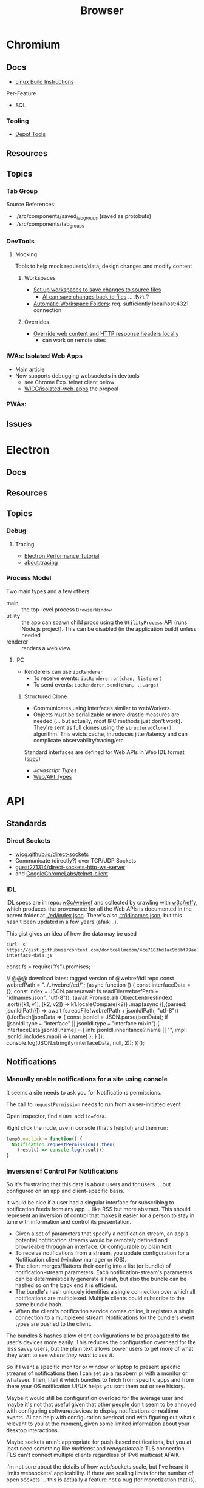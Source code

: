 :PROPERTIES:
:ID:       38638b3e-e023-460e-9670-84776e61468e
:END:
#+title: Browser
#+CATEGORY: topics
#+TAGS:


* Chromium
** Docs

+ [[https://chromium.googlesource.com/chromium/src/+/refs/heads/main/docs/linux/build_instructions.md#install-depot_tools][Linux Build Instructions]]

Per-Feature

+ SQL

*** Tooling
+ [[https://www.chromium.org/developers/how-tos/install-depot-tools/][Depot Tools]]

** Resources

** Topics

*** Tab Group

Source References:

+ ./src/components/saved_tab_groups (saved as protobufs)
+ ./src/components/tab_groups
*** DevTools
**** Mocking
Tools to help mock requests/data, design changes and modify content
***** Workspaces

+ [[https://developer.chrome.com/docs/devtools/workspaces#manual-connection][Set up workspaces to save changes to source files]]
  - [[https://developer.chrome.com/docs/devtools/ai-assistance/styling#auto-workspace][AI can save changes back to files]] ... あれ？
+ [[https://chromium.googlesource.com/devtools/devtools-frontend/+/main/docs/ecosystem/automatic_workspace_folders.md][Automatic Workspace Folders]]: req. sufficiently localhost:4321 connection

***** Overrides
+ [[https://developer.chrome.com/docs/devtools/overrides][Override web content and HTTP response headers locally]]
  - can work on remote sites
*** IWAs: Isolated Web Apps
+ [[https://chromeos.dev/en/web/isolated-web-apps][Main article]]
+ Now supports debugging websockets in devtools
  - see Chrome Exp. telnet client below
  - [[https://github.com/WICG/isolated-web-apps][WICG/isolated-web-apps]] the propoal

*** PWAs:
** Issues

* Electron
** Docs
** Resources
** Topics

*** Debug
**** Tracing
+ [[https://www.electronjs.org/docs/latest/tutorial/performance][Electron Performance Tutorial]]
+ [[https://www.chromium.org/developers/how-tos/trace-event-profiling-tool/][about:tracing]]
*** Process Model

Two main types and a few others

+ main :: the top-level process =BrowserWindow=
+ utility :: the app can spawn child procs using the =UtilityProcess= API (runs
  Node.js project). This can be disabled (in the application build) unless needed
+ renderer :: renders a web view

**** IPC

+ Renderers can use =ipcRenderer=
  - To receive events: =ipcRenderer.on(chan, listener)=
  - To send events: =ipcRenderer.send(chan, ...args)=

***** Structured Clone

+ Communicates using interfaces similar to webWorkers.
+ Objects must be serializable or more drastic measures are needed (... but
  actually, most IPC methods just don't work). They're sent as full clones using
  the =structuredClone()= algorithm. This evicts cache, introduces jitter/latency
  and can complicate observability/tracing/etc


Standard interfaces are defined for Web APIs in Web IDL format ([[https://webidl.spec.whatwg.org/#js-environment][spec]])
+ [[are][Javascript Types]]
+ [[https://developer.mozilla.org/en-US/docs/Web/API/Web_Workers_API/Structured_clone_algorithm#webapi_types][Web/API Types]]


* API
** Standards
*** Direct Sockets
+ [[https://wicg.github.io/direct-sockets/][wicg.github.io/direct-sockets]]
+ Communicate (directly?) over TCP/UDP Sockets
+ [[https://github.com/guest271314/direct-sockets-http-ws-server][guest271314/direct-sockets-http-ws-server]]
+ and [[https://github.com/GoogleChromeLabs/telnet-client][GoogleChromeLabs/telnet-client]]

*** IDL
IDL specs are in repo: [[https://github.com/w3c/webref/tree/main/ed/idl][w3c/webref]] and collected by crawling with [[https://github.com/w3c/reffy][w3c/reffy]],
which produces the provenance for all the Web APIs is documented in the parent
folder at [[https://github.com/w3c/webref/blob/main/ed/index.json][./ed/index.json]]. There's also [[https://w3c.github.io/webref/ed/idlnames.json][.tr/idlnames.json]], but this hasn't been
updated in a few years (afaik...).

This gist gives an idea of how the data may be used

#+begin_src shell :results output verbatim code :wrap example javascript
curl -s https://gist.githubusercontent.com/dontcallmedom/4ce7183bd1ac9d6bf79ae11da12f1898/raw/35dd381295e1b22b90c50a338020b6d84b626d2c/update-interface-data.js
#+end_src

#+RESULTS:
#+begin_example javascript
const fs = require("fs").promises;

// @@@ download latest tagged version of @webref/idl repo
const webrefPath = "../../webref/ed/";
(async function () {
  const interfaceData = {};
  const index = JSON.parse(await fs.readFile(webrefPath + "idlnames.json", "utf-8"));
  (await Promise.all(
    Object.entries(index)
      .sort(([k1, v1], [k2, v2]) => k1.localeCompare(k2))
      .map(async ([,{parsed: jsonIdlPath}]) => await fs.readFile(webrefPath + jsonIdlPath, "utf-8"))
  )).forEach(jsonData => {
    const jsonIdl = JSON.parse(jsonData);
    if (jsonIdl.type === "interface" || jsonIdl.type === "interface mixin") {
      interfaceData[jsonIdl.name] = {
        inh: jsonIdl.inheritance?.name || "",
        impl: jsonIdl.includes.map(i => i.name)
      };
    }
  });
  console.log(JSON.stringify(interfaceData, null, 2));
})();
#+end_example


** Notifications

*** Manually enable notifications for a site using console

It seems a site needs to ask you for Notifications permissions.

The call to =requestPermission= needs to run from a user-initiated event.

Open inspector, find a =DOM=, add =id=fdsa=.

Right click the node, use in console (that's helpful) and then run:

#+begin_src javascript
temp0.onclick = function() {
  Notification.requestPermission().then(
    (result) => console.log(result))
}
#+end_src

*** Inversion of Control For Notifications

So it's frustrating that this data is about users and for users ... but
configured on an app and client-specific basis.

It would be nice if a user had a singular interface for subscribing to
notification feeds from any app ... like RSS but more abstract. This should
represent an inversion of control that makes it easier for a person to stay in
tune with information and control its presentation.

+ Given a set of parameters that specify a notification stream, an app's
  potential notification streams would be remotely defined and browseable
  through an interface. Or configurable by plain text.
+ To receive notifications from a stream, you update configuration for a
  Notification client (window manager or iOS).
+ The client merges/flattens their config into a list (or bundle) of
  notification-stream parameters. Each notification-stream's parameters can be
  deterministically generate a hash, but also the bundle can be hashed so on the
  back end it is efficient.
+ The bundle's hash uniquely identifies a single connection over which all
  notifications are multiplexed. Multiple clients could subscribe to the same
  bundle hash.
+ When the client's notification service comes online, it registers a single
  connection to a multiplexed stream. Notifications for the bundle's event types
  are pushed to the client.

The bundles & hashes allow client configurations to be propagated to the user's
devices more easily. This reduces the configuration overhead for the less savvy
users, but the plain text allows power users to get more of what they want to
see /where they want to see it/.

So if I want a specific monitor or window or laptop to present specific streams
of notifications then I can set up a raspberri pi with a monitor or
whatever. Then, I tell it which bundles to fetch from specific apps and from
there your OS notification UI/UX helps you sort them out or see history.

Maybe it would still be configuration overload for the average user and maybe
it's not that useful given that other people don't seem to be annoyed with
configuring software/devices to display notifications or realtime events. AI can
help with configuration overload and with figuring out what's relevant to you at
the moment, given some limited information about your desktop interactions.

Maybe sockets aren't appropriate for push-based notifications, but you at least
need something like /multicast/ and /renegotiatable/ TLS connection -- TLS can't
connect multiple clients regardless of IPv6 multicast AFAIK.

i'm not sure about the details of how web/sockets scale, but I've heard it
limits websockets' applicability.  If there are scaling limits for the number of
open sockets ... this is actually a feature not a bug (for monetization that
is).

**** How Diverse are Social Media UI/UX Habits?

This could also represent an inversion of control for accessing information from
social media. Many downstream problems from social media (feedback loops,
missing updates from friends/family) stem from users simply defaulting to their
main newsfeed or stream. At least that's how it was for me. Each platform has
many features for search, but in the end I don't think that casual users end up
navigating to content in this way. These search features are a UI/UX on top of
API features which are more useful for social media marketing or
analysis.

Facebook formerly had a feature where you could create lists of friends and you
were presented a newsfeed limited to just those people. This was likely demoted
in UI/UX around the time that Facebook Pages became big. I set up a dozen lists
and planned to use this, but ultimately browsed these newsfeeds like 4
times.

Currently, the value that Social Media delivers to advertisers is in influencing
users in some consequential way. So encouraging users to forget about telling
the app about what they want to see shifts things in Facebook's favor: their
infrastructure maybe a bit easier to maintain; it's easier to nudge or structure
the UX. This funnels user habits towards a more limited set of behaviors which
ultimately increases ROI more than

But this is /exactly/ the problem. Your data /is/ our interactions, our words,
our lives. This belongs to us. It should be person-centric and I believe
changing user habits would change the social media's cultural impact. I don't
know whether there's a ideal mean between the user-centric UX and
monetization/revenue. Social media promised a lot in the beginning, but it's
just not healthy. Social media usage should encourage becoming more
active/engaged in the world, but users' attention is grounded to simple clusters
of user habits. People then become passive and their UI/UX habits are
repetitive.

The feedback loops also tend to skew the data that UXs create. This misleads by
supporting erroneous insights for those who have access to the data, whether
internal to Facebook or external for Social Media Marketing. Given that
Facebook/etc deliver value in the form of "influenced users to the highest
bidder", then /what trends on social media is quite often irrelevant at best if
not the opposite of reality./ This is because the highest bidder /had a
sufficiently large budget/ _and_ /the need to influence/. The effectiveness of
Social Media marketing campaigns is judged by what? DATA. Where does this data
come from?  Facebook. Any junior marketing management major will (probably)
agree:

+ their work is centered around creating change
+ their department's budgets are determined by need, past success and the need
  to accomplish/ensure the business strategy needs of executives/clients.
+ to demonstrate that /your work/ _determined_ the outcome (see Macchiavelli),
  then you need to measure response.

So it's important to compare data sources when analyzing or differentiating the
success of campaigns or the need to increase spending.

A new product launch for a new brand from Dell or HP could turn the company into
the next Apple for that line of products ... but if 5-year business strategy
/depends on early success/, you need to know how hard to press the gas pedal to
make sure it does. The faster you spend, the faster your competitors may spend
because /the one or two companies/ competing to retain dominant market share
must fending off attacks from /many competitors/. Those competitors could maybe
collaborate to influence consumers ... though I'm not sure of the specifics.

But when feedback loops skew data/analytics ... then how do you know you're not
measuring the ruler? Even if you have multiple data sources in addition to the
Facebook ad analytics, if your data analysis primarily structured /on top of/
Facebook's data then your foundation may be unsound. This is a completely
separate issue entirely from how feedback loops may skew data analysis. These
effects skew the UI/UX interactions for short-time periods ... which is the
/action/ you're spending money on. It's not a sound basis for determining
whether your spend resulted in change, since good social media
analytics/engagement isn't what your paying for. How clearly you can dilineate
the effect of feedback loops depends on the specifics of the campaigns, product
type, customer segments or business needs.

These affect the signal-to-noise ratio that conversion analytics would give you,
for example. The value of data about conversion types depends on your
assumptions about UI/UX: what is the customer thinking and how does this change
over 1s to 5s to 1 minute; what type of customer is this; do they explore the
site; where do they go; etc.

I get the feeling people place too much trust in the crowd. For metrics such as
likes & impressions: these are shallow. Did the customer actually spend money?
That money is scarce implies that customer spending is a useful signal. Time
investment is also useful. Some metrics are more grounded than others. But if
there's too much cross-correlation in some dimensions of the metrics, how can
you separate cause/effect? Determining whether social media marketing is
successful should primarily be measured using data based on outcomes and
particularly those . Social Media analytics is more useful in targeting or to
aid understanding your customer. The data may be useful in determining marketing
failure ... but maybe not.

I don't really know what I'm talking about ... but i read a book on marketing
once. It was on the "self-taught MBA" book list. It covered the difference
between advertising and publicity quite a lot. The latter is much more
useful. Particularly, if you identify current interest in topics/events related
to your brand, you can plug the attention/salience into strategies to grow new
customer relationships. The interest may otherwise be passive. This may help
your business/org to understand itself as much as it does your customer. The
publicity shouldn't be staged, but doesn't need to be be. If your product or
business or non-profit has compelling value or mission, then finding ways to
connect to new customers gives you many more options. After all, /what is it
that people are really buying?/

Anyways, social media should feel collaborative. You should have control over
your experience. Facebook effectively modulates your experience anyways ... for
A/B testing. But see: this is Facebook-centric. It's not person-centric. They
have the feature. You don't. You simply do not have the time in days to actually
measure/demonstrate why you're seeing the content you're seeing. This is
particularly confusing if Facebook's A/B testing or content selection is biased
by the sparsity of the data.

Previous ideas for addressing the lack of control over newsfeed include:

+ The ability to subscribe to curated newsfeeds (which isn't too different than
  some of the notification ideas above). This is antequated, since AI can help
  with this quite a bit.
+ A "mix it up" button to randomize the newsfeed. Or the ability to jump tracks
  and toggle between 3+ newsfeeds. The parameters may either be shown to the
  user or not, but they want a new experience and know that pushing the damn
  button does something different.

This is a signal you could use if you weren"t so obsessed with extracting as
much attention as possible -- I kind of hate social media sometimes, but it's a
necessary evil. Maybe it doesn't have to be like that, but it looks like online
culture and habits are kind of locking into place. Maybe it's just a plateau and
something disrupts the existing paradigm. But I'd like to push that button.

I don't mean to single out Facebook, but that's the brand. Facebook IS social
media. But really these problems are generally endemic to all social
platforms. Oh, is it Meta now? Find and replace facebook => tiktok then. or
whatever platform. They all share common problems. Sorry, but I wasted quite a
bit of time chasing the Tik Tok dragon.

*** Don't Look, Listen

Yeh, it turns out that the reason that I can't stand webapps is because as soon
as the Notifications API became integrated into chrome/firefox, I decided I
didn't want any notifications from any notification apps. I never tried it. The
wording also seemed to imply that both Chrome /and/ MacOS would be redundantly
displaying notifications. Also, knee-jerk reaction to webapps that /should not/
ask for notifications reinforce my rejection of this.

I recently explored email filters and had assumed that most successful people
must be like some kind of email savants. I had never developed good email
habits, but only realized how serious of a problem this was in 2020? My old
email account had 160,000 messsages and the initial IMAP sync will flatline most
email clients. It at least hogs machine resources for hours if not days.... I
worked this down to 130K with Gmail filters, but I don't realllly want to delete
everything. For some reason, it's not so simple as to limit IMAP label
subscriptions, I think because the labelling doesn't exist for most things. I
thought this would be easier to manage in a desktop client.

So I started over with a clean email. I like Thunderbird, but I couldn't stand
accessing Gmail through a browser since I can't ever find the goddamn tab and
the thing doesn't want you to open multiple tabs to simultaneously work on
multiple communication tasks at the same time.

However, now that I've switched to Linux for some time and I actually understand
how notifications are presented to the window manager's client ... I magically
understand how it works. But almost zero apps on most browser installations are
permitted notifications. So it's not like they showed up and I was very stubborn
about "Browser Notifications? NOPE! .. WHY?".

Without other people to model my communication habits on, it's very difficult to
miraculously connect the dots. There's an absence of notifications and an
absence of time spent seeing other people /working/. I haven't spent much time
around developers or had many conversations about web development in the past
decade. So what the Notifications API did for webapps didn't really come up.

There are many youtube videos on configuring i3/sway/etc ... but if the videos
are live-streamed, they're using a VM. Or at least, it's never the monitor with
personal or work-related information on the screen.  I can't actually remember
seeing notifications in almost any video ... weird that I really can't recall a
single incidence besides maybe dunst configuration videos ... but it makes
sense. Youtubers and most tech-savvy people with a public presence maintain
multiple personas ... but all seem to understand what goes on the screen and
what doesn't. I've dabbled in this and thought about many of the same things.

But yeh, when almost everything that's not a mobile app or an electron app ends
up being a web application, then what this does is makes you digitally deaf.



* Headless
** Docs
** Resources
*** Security
+ [[https://medium.com/@woff/setting-up-playwright-vscode-for-hacking-headless-browsers-cc8e6298e9b4][Setting up Playwright & VSCode for Hacking Headless Browsers]]

* Firefox

** Docs

** Resources
*** Tools
+ [[https://profiler.firefox.com/docs/#/][Firefox Profiler]]

*** [[https://codeberg.org/mk-fg/waterfox][mk-fg/waterfox]]

This guy's projects is crazy yo

+ extension & configuration of Firefox browser (technically Waterfox)
+ basically a project to help in the setup of user.js, specific custom
  extensions

** Topics

*** Misc
**** View Partial Source For Fragment

=<mouse-2> e=

*** Profile Data

I would like my keyboard shortcuts to sync or to be exportable.

**** Finding active profile path

Set a default firefox root directory

#+name: ffdata
#+begin_src emacs-lisp :results silent :export none
;; echo "$HOME/.mozilla/firefox"
(expand-file-name ".mozilla/firefox" (getenv "HOME"))
#+end_src

Probably don't leave your =~/.mozilla/firefox= directory results here.

#+begin_example org
#+headers: :var ffdata="/some/tmp/directory/"
#+end_example

Convert data in =profiles.ini= to JSON

#+name: ffprofilesjson
#+headers: :var ffdata=ffdata
#+begin_src sh :results output silent code :wrap src yaml
# ffdata="$HOME/.mozilla/firefox"
ffprofiles=$ffdata/profiles.ini

# ffdata=/tmp/ffdata
# ffprofiles=$ffdata/profiles.fake.ini

cat $ffprofiles  \
    | sed -E 's/=(.*[^"])$/ = "\1"/' \
    | tomlq
#+end_src

Extract ID of active profile

#+name: ffactiveid
#+headers: :results output silent
#+begin_src jq :stdin ffprofilesjson :cmd-line "-rj"
# with_entries(select(.value.Default == "1"))
. | to_entries | map(select(.value.Default == "1"))
  | first | .value.Path

# with_entries(.value += {Id: "0"})
#+end_src

Now it can be listed

#+name: ffactivepath
#+headers: :var ffprof=ffactiveid ffdata=ffdata
#+begin_src emacs-lisp :results silent
;; setq-local is kind of a hack
(setq-local ffactivepath (expand-file-name ffprof ffdata))
#+end_src

And the databases queried

#+name: ffplacesschema
#+headers: :dir (identity ffactivepath) :db places.sqlite
#+headers: :file (expand-file-name "img/sql/ffplaces.schema.sql" (file-name-directory (buffer-file-name)))
#+headers: :results output file
#+begin_src sqlite :results output
.fullschema --indent
#+end_src

#+RESULTS: ffplacesschema
[[file:img/sql/ffplaces.schema.sql]]

#+name: ffplacesschema
#+headers: :dir (identity ffactivepath) :db places.sqlite
#+headers: :file (expand-file-name "img/sql/ffplaces.schema.sql" (file-name-directory (buffer-file-name)))
#+headers: :results output file
#+begin_src sqlite :results output
.fullschema --indent
#+end_src

**** Every time i install a new browser/profile

I would love to enter these shortcuts in one at a time, which for an extension
which itself should've probably just been a feature in 2010. All browsers have
these problems and actually finding what files contain info like this doesn't
show up on Google.

#+name: ffshortcuts-for-extension
#+headers: :results output
#+headers: :var extension="treestyletab@piro.sakura.ne.jp"
#+headers: :in-file (expand-file-name "extension-settings.json" ffactivepath)
#+begin_src jq :cmd-line "-rj"
# with_entries(select(.value.Default == "1"))
.commands # | to_entries
  | map_values(.precedenceList | first)
  | map_values(select(.id == $extension and (.value.shortcut | length) > 0))
  | with_entries({"key": .key, "value": .value.value.shortcut})

#+end_src

#+RESULTS: ffshortcuts-for-extension
#+begin_example
{
  "treeMoveUp": "Ctrl+Alt+K",
  "treeMoveDown": "Ctrl+Alt+J",
  "focusPreviousSilently": "Ctrl+Alt+W",
  "focusNextSilently": "Ctrl+Alt+S",
  "focusParent": "Ctrl+Alt+H",
  "newChildTab": "Ctrl+Alt+T",
  "focusFirstChild": "Ctrl+Alt+L",
  "closeDescendants": "Ctrl+Alt+Q",
  "newContainerTab": "Ctrl+F1"
}
#+end_example

All browsers have neutered functionality. It's not Firefox or Chrome or
whatever. These are applications designed for corporations, not you the user.

*** Sqlite

Hmmmm.... wow. i can haz that?

[[id:0c386ed6-5a9d-4fc0-8444-550fce2c39a4][Org-babel with more detail here]]. It's honestly more of a feature than a bug, but
the data maybe ummm should be encrypted. [[https://jhoneill.github.io/powershell/2020/11/23/Chrome-Passwords.html][Same thing]] in [[https://developer.chrome.com/blog/deprecating-web-sql/][Chromium]].
Surprise. You're naked if anyone gets a shell to your environment ... with read
access to =$HOME=. Big deal. No passwords, but yeh... does it matter? It's being
phased out... but until then, have a fig leaf.

#+begin_src shell :results output list
ffdata="$HOME/.mozilla/firefox"
ffprofile=$(grep -e "^Default=.*" $ffdata/profiles.ini | head -n1 | cut -f2 -d'=')

cd $ffdata/$ffprofile
ls *.sqlite
#+end_src

#+RESULTS:
#+begin_example
- content-prefs.sqlite
- cookies.sqlite
- credentialstate.sqlite
- favicons.sqlite
- formhistory.sqlite
- permissions.sqlite
- places.sqlite
- protections.sqlite
- storage.sqlite
- storage-sync-v2.sqlite
- webappsstore.sqlite
#+end_example

*** Extensions

**** Tree Style Tabs

+ Impressive project, given how modular/interoperable it is.
+ A lot of config options.

***** User Stylesheet Fix To Hide Tab Bar

The TST extensions can basically replace the tab bar. I kept looking for this
option (for TST to manage the horizontal tab bar visibility), but apparently you
[[https://www.reddit.com/r/firefox/comments/nwrtdv/comment/h1b6c62/?utm_source=share&utm_medium=web2x&context=3][just hide the tab bar]] altogether. This needs to be done on a per-installation,
per-profile basis, hence ... the notes.

+ [[https://github.com/MrOtherGuy/firefox-csshacks][MrOtherGuy/firefox-csshacks]] (with examples)
+ [[https://github.com/FirefoxCSS-Store/FirefoxCSS-Store.github.io/blob/main/README.md#generic-installation][Firefox-CSS-Store/Firefox-CSS-Store.github.io]]

****** Using userChrome.css

On Linux for me, the only =about:config= necessary to enable was
=toolkit.legacyUserProfileCustomizations.stylesheets=, despite what's documented
in some of these CSS repos. The other options /may/ eat all your Video RAM, but
may be necessary for those themes. I'm not sure how X11/etc framebuffers work
with multiple desktops and window previews...

If the above value is set, then
=~/.mozilla/firefox/$profile/chrome/userChrome.css= must exist.

#+begin_src css

#TabsToolbar {
    visibility: collapse;
}

/* remove headers from sidebars */
#sidebar-header {
  display: none;
}

/* reduce minimum width of sidebar */
#sidebar-box {
  min-width: 100px !important;
}

#+end_src

Or [[https://mrotherguy.github.io/firefox-csshacks/?file=autohide_tabstoolbar.css][autohide the tab bar]], though the more =userChrome.css= you use, the more
problems you may encounter... and you have to restart on every change.

****** Using treestyletabs



****** TODO port to dotfiles after finding a decent way to parse =~/.mozilla/firefox/profiles.ini=

If I don't end up using Nyxt first.

**** Debugging

The devtools are nice, but missing 5+ years of development has not been kind to
me (esp. knowing how useful the tools were then). Luckily, you can just enable
the logging in TST (and also debug, which took me a second).

Determining TST entry points was a bit complicated, but es6 modules can be
imported to eval (?) ... I would have just used breakpoints, but the issue
seemed to be in the initialization.

Not really a bug, just needed customization (to avoid unnecessary permissions: a
good thing).

***** Profiles

Isolated browser contexts can be created by using =about:profiles=

***** [[https://firefox-source-docs.mozilla.org/devtools-user/browser_console/index.html][Browser Console]]

Requires enabling the [[https://firefox-source-docs.mozilla.org/devtools-user/browser_toolbox/index.html][Browser Toolbox]].

***** Extension Console

Found in [[about:debugging][about:debugging]].

The extensions may include files built which are not in the Github.

=C-M-f/b= for =forward/backward-sexp= are about as useful as you'd think they
are, so it sucks not having that kinda most of the time. You can, of course,
connect remotely to the debugger and ... well [[https://www.reddit.com/r/xkcd/comments/46w1zc/til_that_emacs_has_a_reference_to_xkcd_378_mx/][XKCD has a comic about this]].

*** Custom Stylesheets

**** For GNU Manuals

#+begin_src css

@-moz-document domain(www.gnu.org) {

    /* scheme docs */
    code.code var {
        color: orange;
    }

    strong.def-name {
        color: indianred;
    }

    var.def-var-arguments {
        color: turquoise;
    }

    /* gnus docs */
    code {
        color: orange;
    }

    samp {
        color: indianred;
    }

}

@-moz-document domain(nongnu.org) {
    tt.key, kbd {
        color: turquoise;
    }

    p code, td code, li code {
        color: orange;
    }

    td code {
        color: orange;
    }
}

@-moz-document domain(guix.gnu.org) {

    /* guix docs */
    dl.def span.category code {
        color: indianred;
    }

    dl.def dt span > code:first {
        color: indianred;
    }

    dl.def dt span > code {
        color: orange;
    }

    dl.def span em {
        color: turquoise;
    }

    dl.def span strong {
        color: orange;
    }

    dl.def p code {
        color: orange;
    }

}

#+end_src
**** Reader View

For condensed prints

#+begin_src css
.moz-reader-block-img {
  max-height: 15em;
  width: auto;
}

td p {
  margin\ 0: ;
  margin: 0;
}

.header > h1 {
  /* margin: 30px 0; */
}

.header > .credits {
  /* margin: 0 0 10px; */
}

.moz-reader-content p, .moz-reader-content p, .moz-reader-content code, .moz-reader-content pre, .moz-reader-content blockquote, .moz-reader-content ul, .moz-reader-content ol, .moz-reader-content li, .moz-reader-content figure, .moz-reader-content .wp-caption {
  /* margin: -10px -10px calc(8px + var(--line-height) * 0.4); */
  /* padding: 10px; */
}

table, th, td {
  /* border: 1px solid currentColor; */
  /* padding: 6px; */
  border: 2px solid grey;
  padding: 0.1rem;
}

.container {
  /* --line-height: 1em; */
  --line-height: 1.2em;
}
#+end_src

* Nyxt

** Docs

+ [[https://nyxt.atlas.engineer/documentation][Manual]]
+ [[https://github.com/atlas-engineer/nyxt/tree/25bf3a481b07b43c24eb1dcd76fd4c0d56699c5a/documents][Developer's Manual]]

** Resources

** Topics
*** Buffers

*** Panels

[[https://nyxt.atlas.engineer/article/panel-buffers.org][Panel buffers: useful data and widgets pinned to windows or buffers]]

+ There are two of these: a =:left= slot and a =:right= slot.
+ Source is in [[https://github.com/atlas-engineer/nyxt/blob/master/source/panel.lisp][panel.lisp]], but the feature isn't in v2.2.4

*** Windows

** Issues
